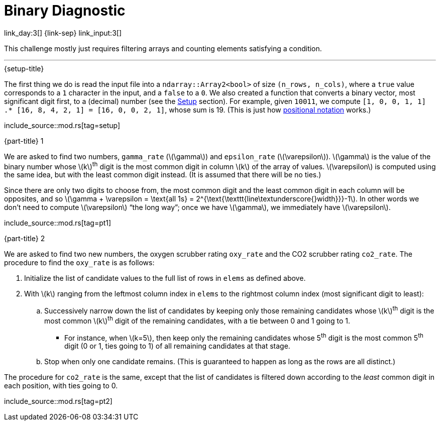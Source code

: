 = Binary Diagnostic

link_day:3[] {link-sep} link_input:3[]

This challenge mostly just requires filtering arrays and counting elements satisfying a condition.

***

.{setup-title}
The first thing we do is read the input file into a `ndarray::Array2<bool>` of size `(n_rows, n_cols)`, where a `true` value corresponds to a `1` character in the input, and a `false` to a `0`.
We also created a function that converts a binary vector, most significant digit first, to a (decimal) number (see the link:../advent_of_code_2021.html#_setup[Setup] section).
For example, given `10011`, we compute `[1, 0, 0, 1, 1] .* [16, 8, 4, 2, 1] = [16, 0, 0, 2, 1]`, whose sum is 19.
(This is just how link:https://en.wikipedia.org/wiki/Positional_notation#Mathematics[positional notation^] works.)

include_source::mod.rs[tag=setup]

.{part-title} 1

We are asked to find two numbers, `gamma_rate` (\(\gamma\)) and `epsilon_rate` (\(\varepsilon\)).
\(\gamma\) is the value of the binary number whose \(k\)^th^ digit is the most common digit in column \(k\) of the array of values.
\(\varepsilon\) is computed using the same idea, but with the least common digit instead.
(It is assumed that there will be no ties.)

Since there are only two digits to choose from, the most common digit and the least common digit in each column will be opposites, and so \(\gamma + \varepsilon = \text{all 1s} = 2^{\text{\texttt{line\textunderscore{}width}}}-1\).
In other words we don't need to compute \(\varepsilon\) “the long way”; once we have \(\gamma\), we immediately have \(\varepsilon\).

include_source::mod.rs[tag=pt1]

.{part-title} 2

We are asked to find two new numbers, the oxygen scrubber rating `oxy_rate` and the CO2 scrubber rating `co2_rate`.
The procedure to find the `oxy_rate` is as follows: +

. Initialize the list of candidate values to the full list of rows in `elems` as defined above.
. With \(k\) ranging from the leftmost column index in `elems` to the rightmost column index (most significant digit to least):
.. Successively narrow down the list of candidates by keeping only those remaining candidates whose \(k\)^th^ digit is the most common \(k\)^th^ digit of the remaining candidates, with a tie between 0 and 1 going to 1.
*** For instance, when \(k=5\), then keep only the remaining candidates whose 5^th^ digit is the most common 5^th^ digit (0 or 1, ties going to 1) of all remaining candidates at that stage.
.. Stop when only one candidate remains.
(This is guaranteed to happen as long as the rows are all distinct.)

The procedure for `co2_rate` is the same, except that the list of candidates is filtered down according to the _least_ common digit in each position, with ties going to 0.

include_source::mod.rs[tag=pt2]
